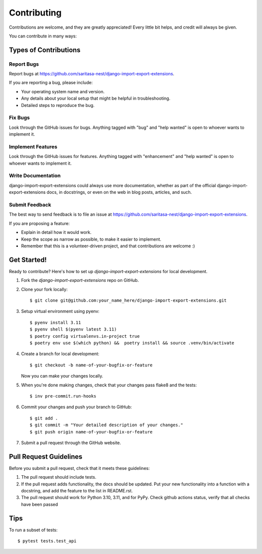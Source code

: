 .. highlight:: shell

============
Contributing
============

Contributions are welcome, and they are greatly appreciated! Every little bit
helps, and credit will always be given.

You can contribute in many ways:

Types of Contributions
----------------------

Report Bugs
~~~~~~~~~~~

Report bugs at https://github.com/saritasa-nest/django-import-export-extensions.

If you are reporting a bug, please include:

* Your operating system name and version.
* Any details about your local setup that might be helpful in troubleshooting.
* Detailed steps to reproduce the bug.

Fix Bugs
~~~~~~~~

Look through the GitHub issues for bugs. Anything tagged with "bug" and "help
wanted" is open to whoever wants to implement it.

Implement Features
~~~~~~~~~~~~~~~~~~

Look through the GitHub issues for features. Anything tagged with "enhancement"
and "help wanted" is open to whoever wants to implement it.

Write Documentation
~~~~~~~~~~~~~~~~~~~

django-import-export-extensions could always use more documentation, whether as part of the
official django-import-export-extensions docs, in docstrings, or even on the web in blog posts,
articles, and such.

Submit Feedback
~~~~~~~~~~~~~~~

The best way to send feedback is to file an issue at https://github.com/saritasa-nest/django-import-export-extensions.

If you are proposing a feature:

* Explain in detail how it would work.
* Keep the scope as narrow as possible, to make it easier to implement.
* Remember that this is a volunteer-driven project, and that contributions
  are welcome :)

Get Started!
------------

Ready to contribute? Here's how to set up `django-import-export-extensions` for local development.

1. Fork the `django-import-export-extensions` repo on GitHub.
2. Clone your fork locally::

    $ git clone git@github.com:your_name_here/django-import-export-extensions.git

3. Setup virtual environment using pyenv::

    $ pyenv install 3.11
    $ pyenv shell $(pyenv latest 3.11)
    $ poetry config virtualenvs.in-project true
    $ poetry env use $(which python) &&  poetry install && source .venv/bin/activate

4. Create a branch for local development::

    $ git checkout -b name-of-your-bugfix-or-feature

   Now you can make your changes locally.

5. When you're done making changes, check that your changes pass flake8 and the
   tests::

    $ inv pre-commit.run-hooks

6. Commit your changes and push your branch to GitHub::

    $ git add .
    $ git commit -m "Your detailed description of your changes."
    $ git push origin name-of-your-bugfix-or-feature

7. Submit a pull request through the GitHub website.

Pull Request Guidelines
-----------------------

Before you submit a pull request, check that it meets these guidelines:

1. The pull request should include tests.
2. If the pull request adds functionality, the docs should be updated. Put
   your new functionality into a function with a docstring, and add the
   feature to the list in README.rst.
3. The pull request should work for Python 3.10, 3.11, and for PyPy. Check
   github actions status, verify that all checks have been passed

Tips
----

To run a subset of tests::

    $ pytest tests.test_api
